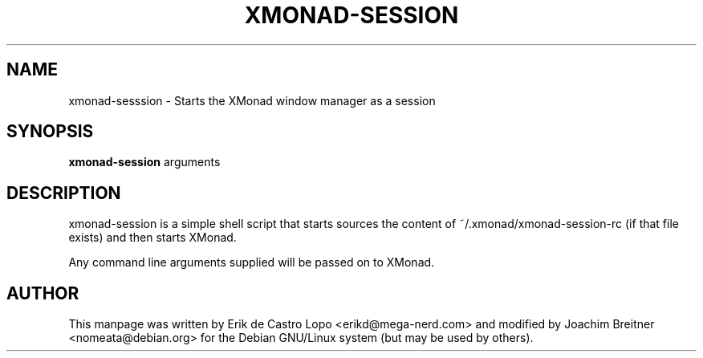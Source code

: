 .de EX
.ne 5
.if n .sp 1
.if t .sp .5
.nf
.in +.5i
..
.de EE
.fi
.in -.5i
.if n .sp 1
.if t .sp .5
..
.TH XMONAD-SESSION 1 "November 24, 2011"
.SH NAME
xmonad-sesssion \- Starts the XMonad window manager as a session
.SH SYNOPSIS
.B xmonad-session
.RI arguments
.SH DESCRIPTION
xmonad-session is a simple shell script that starts sources the content of
~/.xmonad/xmonad-session-rc (if that file exists) and then starts XMonad.

Any command line arguments supplied will be passed on to XMonad.

.SH AUTHOR
This manpage was written by Erik de Castro Lopo <erikd@mega-nerd.com> and modified
by Joachim Breitner <nomeata@debian.org> for the Debian GNU/Linux system (but
may be used by others).
